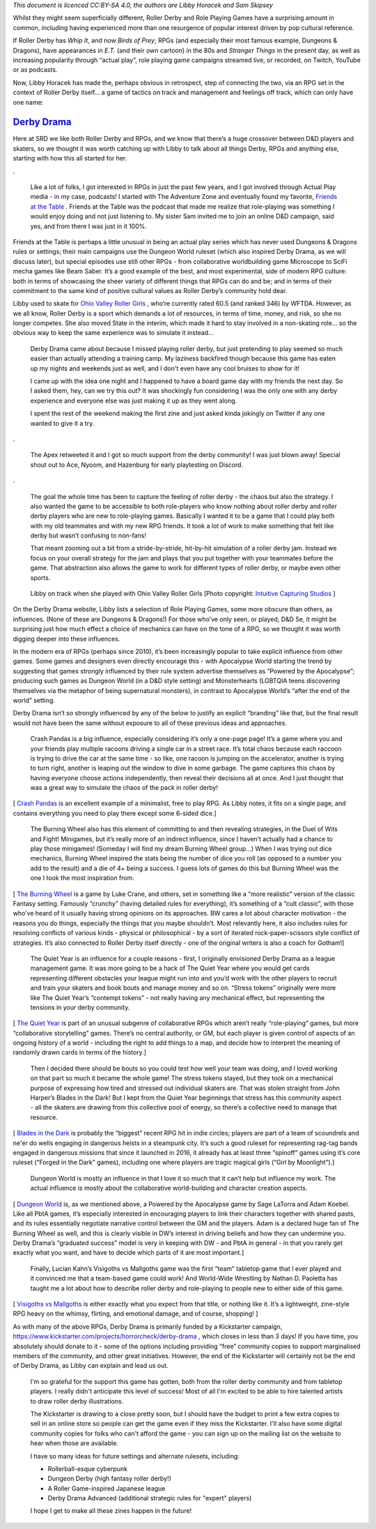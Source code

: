 .. title: Derby Drama: Role Playing Roller Derby
.. slug: DerbyDrama2020
.. date: 2020-02-13 20:00:00 UTC+01:00
.. tags: role playing games, ohio valley roller girls, roller derby, games, derby drama
.. category:
.. link:
.. description:
.. type: text
.. author: SRD

*This document is licenced CC:BY-SA 4.0, the authors are Libby Horacek and Sam Skipsey*

Whilst they might seem superficially different, Roller Derby and Role Playing Games have a surprising amount in common, including having experienced more than one resurgence of popular interest driven by pop cultural reference.

If Roller Derby has *Whip It*, and now *Birds of Prey*; RPGs (and especially their most famous example, Dungeons & Dragons), have appearances in *E.T.* (and their own cartoon) in the 80s and *Stranger Things* in the present day, as well as increasing popularity through “actual play”, role playing game campaigns streamed live, or recorded, on Twitch, YouTube or as podcasts.

Now, Libby Horacek has made the, perhaps obvious in retrospect, step of connecting the two, via an RPG set in the context of Roller Derby itself… a game of tactics on track and management and feelings off track, which can only have one name:

`Derby Drama`_
===============

.. _Derby Drama: https://derbydrama.com

.. image:: /images/2020/02/derbydrama_original.png
  :alt: The Derby Drama kickstarter logo


Here at SRD we like both Roller Derby and RPGs, and we know that there’s a huge crossover between D&D players and skaters, so we thought it was worth catching up with Libby to talk about all things Derby, RPGs and anything else, starting with how this all started for her.

.. TEASER_END

.

  Like a lot of folks, I got interested in RPGs in just the past few years, and I got involved through Actual Play media - in my case, podcasts! I started with The Adventure Zone and eventually found my favorite, `Friends at the Table`_ . Friends at the Table was the podcast that made me realize that role-playing was something I would enjoy doing and not just listening to. My sister Sam invited me to join an online D&D campaign, said yes, and from there I was just in it 100%.

.. _Friends at the Table: http://www.friendsatthetable.net

Friends at the Table is perhaps a little unusual in being an actual play series which has never used Dungeons & Dragons rules or settings; their main campaigns use the Dungeon World ruleset (which also inspired Derby Drama, as we will discuss later), but special episodes use still other RPGs - from collaborative worldbuilding game Microscope to SciFi mecha games like Beam Saber. It’s a good example of the best, and most experimental, side of modern RPG culture: both in terms of showcasing the sheer variety of different things that RPGs can do and be; and in terms of their commitment to the same kind of positive cultural values as Roller Derby’s community hold dear.

Libby used to skate for `Ohio Valley Roller Girls`_ , who’re currently rated 60.5 (and ranked 346) by WFTDA. However, as we all know, Roller Derby is a sport which demands a lot of resources, in terms of time, money, and risk, so she no longer competes. She also moved State in the interim, which made it hard to stay involved in a non-skating role… so the obvious way to keep the same experience was to simulate it instead...

.. _Ohio Valley Roller Girls: http://www.ohiovalleyrollergirls.com


  Derby Drama came about because I missed playing roller derby, but just pretending to play seemed so much easier than actually attending a training camp. My laziness backfired though because this game has eaten up my nights and weekends just as well, and I don't even have any cool bruises to show for it!

  I came up with the idea one night and I happened to have a board game day with my friends the next day. So I asked them, hey, can we try this out? It was shockingly fun considering I was the only one with any derby experience and everyone else was just making it up as they went along.

  I spent the rest of the weekend making the first zine and just asked kinda jokingly on Twitter if any one wanted to give it a try.

.. image:: /images/2020/02/HoracekTweet1.png
  :target: https://mobile.twitter.com/horrorcheck/status/1178521705465237510

.

  The Apex retweeted it and I got so much support from the derby community! I was just blown away! Special shout out to Ace, Nyoom, and Hazenburg for early playtesting on Discord.


.. image:: /images/2020/02/HoracekTweet2.png
  :target: https://mobile.twitter.com/horrorcheck/status/1180213942544687105

.

  The goal the whole time has been to capture the feeling of roller derby - the chaos but also the strategy. I also wanted the game to be accessible to both role-players who know nothing about roller derby and roller derby players who are new to role-playing games. Basically I wanted it to be a game that I could play both with my old teammates and with my new RPG friends. It took a lot of work to make something that felt like derby but wasn't confusing to non-fans!

  That meant zooming out a bit from a stride-by-stride, hit-by-hit simulation of a roller derby jam. Instead we focus on your overall strategy for the jam and plays that you put together with your teammates before the game. That abstraction also allows the game to work for different types of roller derby, or maybe even other sports.

.. figure:: /images/2020/02/horrorcheck.jpg
  :alt: Image of Libby on track with Ohio Valley Roller Girls

  Libby on track when she played with Ohio Valley Roller Girls [Photo copyright: `Intuitive Capturing Studios`__ ]

.. __: https://www.facebook.com/-Intuitive-Capturing-Studios--123254261093999/

On the Derby Drama website, Libby lists a selection of Role Playing Games, some more obscure than others, as influences. (None of these are Dungeons & Dragons!) For those who’ve only seen, or played, D&D 5e, it might be surprising just how much effect a choice of mechanics can have on the tone of a RPG, so we thought it was worth digging deeper into these influences.

In the modern era of RPGs (perhaps since 2010), it’s been increasingly popular to take explicit influence from other games. Some games and designers even directly encourage this - with Apocalypse World starting the trend by suggesting that games strongly influenced by their rule system advertise themselves as “Powered by the Apocalypse”; producing such games as Dungeon World (in a D&D style setting) and Monsterhearts (LGBTQIA teens discovering themselves via the metaphor of being supernatural monsters), in contrast to Apocalypse World’s “after the end of the world” setting.

Derby Drama isn’t so strongly influenced by any of the below to justify an explicit “branding” like that, but the final result would not have been the same without exposure to all of these previous ideas and approaches.

  Crash Pandas is a big influence, especially considering it’s only a one-page page! It’s a game where you and your friends play multiple racoons driving a single car in a street race. It’s total chaos because each raccoon is trying to drive the car at the same time - so like, one racoon is jumping on the accelerator, another is trying to turn right, another is leaping out the window to dive in some garbage. The game captures this chaos by having everyone choose actions independently, then reveal their decisions all at once. And I just thought that was a great way to simulate the chaos of the pack in roller derby!

[ `Crash Pandas`_ is an excellent example of a minimalist, free to play RPG. As Libby notes, it fits on a single page, and contains everything you need to play there except some 6-sided dice.]

.. _Crash Pandas: https://gshowitt.itch.io/crash-pandas

  The Burning Wheel also has this element of committing to and then revealing strategies, in the Duel of Wits and Fight! Minigames, but it’s really more of an indirect influence, since I haven’t actually had a chance to play those minigames! (Someday I will find my dream Burning Wheel group…) When I was trying out dice mechanics, Burning Wheel inspired the stats being the number of dice you roll (as opposed to a number you add to the result) and a die of 4+ being a success. I guess lots of games do this but Burning Wheel was the one I took the most inspiration from.

[ `The Burning Wheel`_ is a game by Luke Crane, and others, set in something like a “more realistic” version of the classic Fantasy setting. Famously “crunchy” (having detailed rules for everything), it’s something of a “cult classic”, with those who’ve heard of it usually having strong opinions on its approaches. BW cares a lot about character motivation - the reasons you do things, especially the things that you maybe shouldn’t. Most relevantly here, it also includes rules for resolving conflicts of various kinds - physical or philosophical - by a sort of iterated rock-paper-scissors style conflict of strategies. It’s also connected to Roller Derby itself directly - one of the original writers is also a coach for Gotham!]

.. _The Burning Wheel: https://www.burningwheel.com/burning-wheel-gold-revised/

  The Quiet Year is an influence for a couple reasons - first, I originally envisioned Derby Drama as a league management game. It was more going to be a hack of The Quiet Year where you would get cards representing different obstacles your league might run into and you’d work with the other players to recruit and train your skaters and book bouts and manage money and so on. “Stress tokens” originally were more like The Quiet Year’s “contempt tokens” - not really having any mechanical effect, but representing the tensions in your derby community.

[ `The Quiet Year`_ is part of an unusual subgenre of collaborative RPGs which aren’t really “role-playing” games, but more “collaborative storytelling” games. There’s no central authority, or GM, but each player is given control of aspects of an ongoing history of a world - including the right to add things to a map, and decide how to interpret the meaning of randomly drawn cards in terms of the history.]

.. _The Quiet Year: https://buriedwithoutceremony.com/the-quiet-year

  Then I decided there should be bouts so you could test how well your team was doing, and I loved working on that part so much it became the whole game! The stress tokens stayed, but they took on a mechanical purpose of expressing how tired and stressed out individual skaters are. That was stolen straight from John Harper’s Blades in the Dark! But I kept from the Quiet Year beginnings that stress has this community aspect - all the skaters are drawing from this collective pool of energy, so there’s a collective need to manage that resource.

[ `Blades in the Dark`_ is probably the “biggest” recent RPG hit in indie circles; players are part of a team of scoundrels and ne'er do wells engaging in dangerous heists in a steampunk city. It’s such a good ruleset for representing rag-tag bands engaged in dangerous missions that since it launched in 2016, it already has at least three “spinoff” games using it’s core ruleset (“Forged in the Dark” games), including one where players are tragic magical girls (“Girl by Moonlight”).]

.. _Blades in the Dark: https://bladesinthedark.com

  Dungeon World is mostly an influence in that I love it so much that it can’t help but influence my work. The actual influence is mostly about the collaborative world-building and character creation aspects.

[ `Dungeon World`_ is, as we mentioned above, a Powered by the Apocalypse game by Sage LaTorra and Adam Koebel. Like all PbtA games, it’s especially interested in encouraging players to link their characters together with shared pasts, and its rules essentially negotiate narrative control between the GM and the players. Adam is a declared huge fan of The Burning Wheel as well, and this is clearly visible in DW’s interest in driving beliefs and how they can undermine you. Derby Drama’s “graduated success” model is very in keeping with DW - and PbtA in general - in that you rarely get exactly what you want, and have to decide which parts of it are most important.]

.. _Dungeon World: https://dungeon-world.com

  Finally, Lucian Kahn’s Visigoths vs Mallgoths game was the first “team” tabletop game that I ever played and it convinced me that a team-based game could work! And World-Wide Wrestling by Nathan D. Paoletta has taught me a lot about how to describe roller derby and role-playing to people new to either side of this game.

[ `Visigoths vs Mallgoths`_ is either exactly what you expect from that title, or nothing like it. It’s a lightweight, zine-style RPG heavy on the whimsy, flirting, and emotional damage, and of course, shopping! ]

.. _Visigoths vs Mallgoths: https://www.kickstarter.com/projects/luciankahn/visigoths-vs-mall-goths

As with many of the above RPGs, Derby Drama is primarily funded by a Kickstarter campaign, `https://www.kickstarter.com/projects/horrorcheck/derby-drama`__ , which closes in less than 3 days! If you have time, you absolutely should donate to it - some of the options including providing “free” community copies to support marginalised members of the community, and other great initiatives. However, the end of the Kickstarter will certainly not be the end of Derby Drama, as Libby can explain and lead us out.

.. __: https://www.kickstarter.com/projects/horrorcheck/derby-drama

  I'm so grateful for the support this game has gotten, both from the roller derby community and from tabletop players. I really didn't anticipate this level of success! Most of all I'm excited to be able to hire talented artists to draw roller derby illustrations.

  The Kickstarter is drawing to a close pretty soon, but I should have the budget to print a few extra copies to sell in an online store so people can get the game even if they miss the Kickstarter. I'll also have some digital community copies for folks who can't afford the game - you can sign up on the mailing list on the website to hear when those are available.

  I have so many ideas for future settings and alternate rulesets, including:

  * Rollerball-esque cyberpunk
  * Dungeon Derby (high fantasy roller derby!)
  * A Roller Game-inspired Japanese league
  * Derby Drama Advanced (additional strategic rules for "expert" players)

  I hope I get to make all these zines happen in the future!

